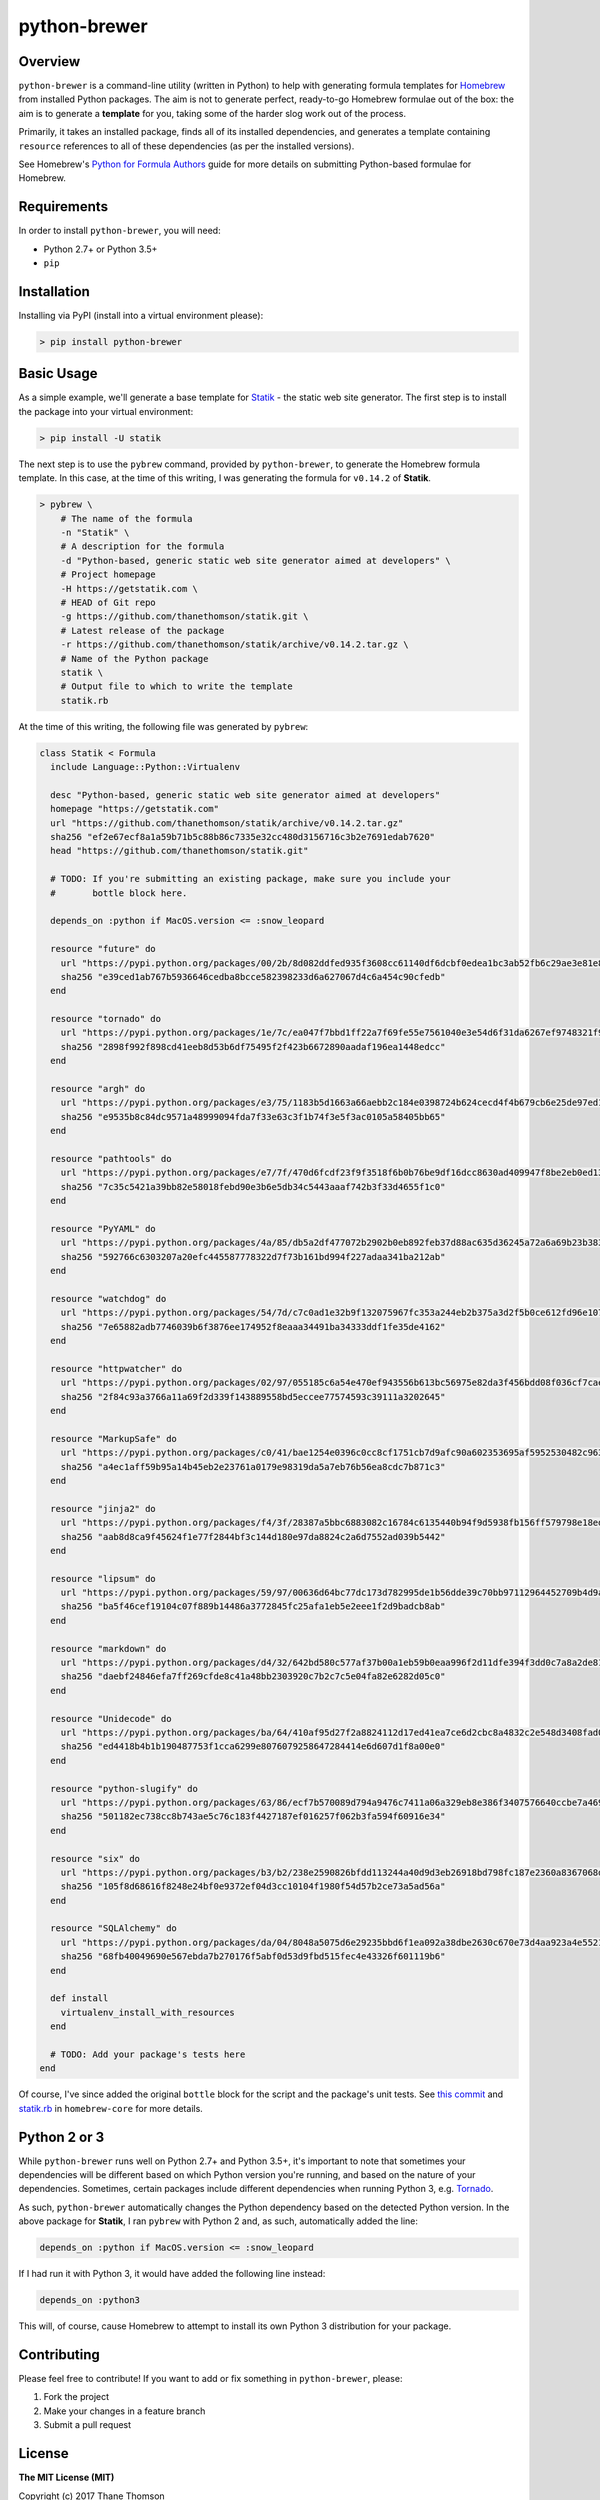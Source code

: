 python-brewer
=============

Overview
--------

``python-brewer`` is a command-line utility (written in Python) to help
with generating formula templates for `Homebrew <http://brew.sh>`__ from
installed Python packages. The aim is not to generate perfect,
ready-to-go Homebrew formulae out of the box: the aim is to generate a
**template** for you, taking some of the harder slog work out of the
process.

Primarily, it takes an installed package, finds all of its installed
dependencies, and generates a template containing ``resource``
references to all of these dependencies (as per the installed versions).

See Homebrew's `Python for Formula
Authors <https://github.com/Homebrew/brew/blob/master/docs/Python-for-Formula-Authors.md>`__
guide for more details on submitting Python-based formulae for Homebrew.

Requirements
------------

In order to install ``python-brewer``, you will need:

-  Python 2.7+ or Python 3.5+
-  ``pip``

Installation
------------

Installing via PyPI (install into a virtual environment please):

.. code:: bash

    > pip install python-brewer

Basic Usage
-----------

As a simple example, we'll generate a base template for
`Statik <https://getstatik.com>`__ - the static web site generator. The
first step is to install the package into your virtual environment:

.. code:: bash

    > pip install -U statik

The next step is to use the ``pybrew`` command, provided by
``python-brewer``, to generate the Homebrew formula template. In this
case, at the time of this writing, I was generating the formula for
``v0.14.2`` of **Statik**.

.. code:: bash

    > pybrew \
        # The name of the formula
        -n "Statik" \
        # A description for the formula
        -d "Python-based, generic static web site generator aimed at developers" \
        # Project homepage
        -H https://getstatik.com \
        # HEAD of Git repo
        -g https://github.com/thanethomson/statik.git \
        # Latest release of the package
        -r https://github.com/thanethomson/statik/archive/v0.14.2.tar.gz \
        # Name of the Python package
        statik \
        # Output file to which to write the template
        statik.rb

At the time of this writing, the following file was generated by
``pybrew``:

.. code:: ruby

    class Statik < Formula
      include Language::Python::Virtualenv

      desc "Python-based, generic static web site generator aimed at developers"
      homepage "https://getstatik.com"
      url "https://github.com/thanethomson/statik/archive/v0.14.2.tar.gz"
      sha256 "ef2e67ecf8a1a59b71b5c88b86c7335e32cc480d3156716c3b2e7691edab7620"
      head "https://github.com/thanethomson/statik.git"

      # TODO: If you're submitting an existing package, make sure you include your
      #       bottle block here.

      depends_on :python if MacOS.version <= :snow_leopard

      resource "future" do
        url "https://pypi.python.org/packages/00/2b/8d082ddfed935f3608cc61140df6dcbf0edea1bc3ab52fb6c29ae3e81e85/future-0.16.0.tar.gz"
        sha256 "e39ced1ab767b5936646cedba8bcce582398233d6a627067d4c6a454c90cfedb"
      end

      resource "tornado" do
        url "https://pypi.python.org/packages/1e/7c/ea047f7bbd1ff22a7f69fe55e7561040e3e54d6f31da6267ef9748321f98/tornado-4.4.2.tar.gz"
        sha256 "2898f992f898cd41eeb8d53b6df75495f2f423b6672890aadaf196ea1448edcc"
      end

      resource "argh" do
        url "https://pypi.python.org/packages/e3/75/1183b5d1663a66aebb2c184e0398724b624cecd4f4b679cb6e25de97ed15/argh-0.26.2.tar.gz"
        sha256 "e9535b8c84dc9571a48999094fda7f33e63c3f1b74f3e5f3ac0105a58405bb65"
      end

      resource "pathtools" do
        url "https://pypi.python.org/packages/e7/7f/470d6fcdf23f9f3518f6b0b76be9df16dcc8630ad409947f8be2eb0ed13a/pathtools-0.1.2.tar.gz"
        sha256 "7c35c5421a39bb82e58018febd90e3b6e5db34c5443aaaf742b3f33d4655f1c0"
      end

      resource "PyYAML" do
        url "https://pypi.python.org/packages/4a/85/db5a2df477072b2902b0eb892feb37d88ac635d36245a72a6a69b23b383a/PyYAML-3.12.tar.gz"
        sha256 "592766c6303207a20efc445587778322d7f73b161bd994f227adaa341ba212ab"
      end

      resource "watchdog" do
        url "https://pypi.python.org/packages/54/7d/c7c0ad1e32b9f132075967fc353a244eb2b375a3d2f5b0ce612fd96e107e/watchdog-0.8.3.tar.gz"
        sha256 "7e65882adb7746039b6f3876ee174952f8eaaa34491ba34333ddf1fe35de4162"
      end

      resource "httpwatcher" do
        url "https://pypi.python.org/packages/02/97/055185c6a54e470ef943556b613bc56975e82da3f456bdd08f036cf7cae8/httpwatcher-0.4.0.tar.gz"
        sha256 "2f84c93a3766a11a69f2d339f143889558bd5eccee77574593c39111a3202645"
      end

      resource "MarkupSafe" do
        url "https://pypi.python.org/packages/c0/41/bae1254e0396c0cc8cf1751cb7d9afc90a602353695af5952530482c963f/MarkupSafe-0.23.tar.gz"
        sha256 "a4ec1aff59b95a14b45eb2e23761a0179e98319da5a7eb76b56ea8cdc7b871c3"
      end

      resource "jinja2" do
        url "https://pypi.python.org/packages/f4/3f/28387a5bbc6883082c16784c6135440b94f9d5938fb156ff579798e18eda/Jinja2-2.9.4.tar.gz"
        sha256 "aab8d8ca9f45624f1e77f2844bf3c144d180e97da8824c2a6d7552ad039b5442"
      end

      resource "lipsum" do
        url "https://pypi.python.org/packages/59/97/00636d64bc77dc173d782995de1b56dde39c70bb97112964452709b4d9aa/lipsum-0.1.2.tar.gz"
        sha256 "ba5f46cef19104c07f889b14486a3772845fc25afa1eb5e2eee1f2d9badcb8ab"
      end

      resource "markdown" do
        url "https://pypi.python.org/packages/d4/32/642bd580c577af37b00a1eb59b0eaa996f2d11dfe394f3dd0c7a8a2de81a/Markdown-2.6.7.tar.gz"
        sha256 "daebf24846efa7ff269cfde8c41a48bb2303920c7b2c7c5e04fa82e6282d05c0"
      end

      resource "Unidecode" do
        url "https://pypi.python.org/packages/ba/64/410af95d27f2a8824112d17ed41ea7ce6d2cbc8a4832c2e548d3408fad0a/Unidecode-0.04.20.tar.gz"
        sha256 "ed4418b4b1b190487753f1cca6299e8076079258647284414e6d607d1f8a00e0"
      end

      resource "python-slugify" do
        url "https://pypi.python.org/packages/63/86/ecf7b570089d794a9476c7411a06a329eb8e386f3407576640ccbe7a4698/python-slugify-1.2.1.tar.gz"
        sha256 "501182ec738cc8b743ae5c76c183f4427187ef016257f062b3fa594f60916e34"
      end

      resource "six" do
        url "https://pypi.python.org/packages/b3/b2/238e2590826bfdd113244a40d9d3eb26918bd798fc187e2360a8367068db/six-1.10.0.tar.gz"
        sha256 "105f8d68616f8248e24bf0e9372ef04d3cc10104f1980f54d57b2ce73a5ad56a"
      end

      resource "SQLAlchemy" do
        url "https://pypi.python.org/packages/da/04/8048a5075d6e29235bbd6f1ea092a38dbe2630c670e73d4aa923a4e5521c/SQLAlchemy-1.1.5.tar.gz"
        sha256 "68fb40049690e567ebda7b270176f5abf0d53d9fbd515fec4e43326f601119b6"
      end

      def install
        virtualenv_install_with_resources
      end

      # TODO: Add your package's tests here
    end

Of course, I've since added the original ``bottle`` block for the script
and the package's unit tests. See `this
commit <https://github.com/thanethomson/homebrew-core/commit/b30f8a8f1aa55e15200e9862d90818ff4b8c1947>`__
and
`statik.rb <https://github.com/Homebrew/homebrew-core/blob/master/Formula/statik.rb>`__
in ``homebrew-core`` for more details.

Python 2 or 3
-------------

While ``python-brewer`` runs well on Python 2.7+ and Python 3.5+, it's
important to note that sometimes your dependencies will be different
based on which Python version you're running, and based on the nature of
your dependencies. Sometimes, certain packages include different
dependencies when running Python 3, e.g.
`Tornado <https://github.com/tornadoweb/tornado/blob/master/setup.py>`__.

As such, ``python-brewer`` automatically changes the Python dependency
based on the detected Python version. In the above package for
**Statik**, I ran ``pybrew`` with Python 2 and, as such, automatically
added the line:

.. code:: ruby

      depends_on :python if MacOS.version <= :snow_leopard

If I had run it with Python 3, it would have added the following line
instead:

.. code:: ruby

      depends_on :python3

This will, of course, cause Homebrew to attempt to install its own
Python 3 distribution for your package.

Contributing
------------

Please feel free to contribute! If you want to add or fix something in
``python-brewer``, please:

1. Fork the project
2. Make your changes in a feature branch
3. Submit a pull request

License
-------

**The MIT License (MIT)**

Copyright (c) 2017 Thane Thomson

Permission is hereby granted, free of charge, to any person obtaining a
copy of this software and associated documentation files (the
"Software"), to deal in the Software without restriction, including
without limitation the rights to use, copy, modify, merge, publish,
distribute, sublicense, and/or sell copies of the Software, and to
permit persons to whom the Software is furnished to do so, subject to
the following conditions:

The above copyright notice and this permission notice shall be included
in all copies or substantial portions of the Software.

THE SOFTWARE IS PROVIDED "AS IS", WITHOUT WARRANTY OF ANY KIND, EXPRESS
OR IMPLIED, INCLUDING BUT NOT LIMITED TO THE WARRANTIES OF
MERCHANTABILITY, FITNESS FOR A PARTICULAR PURPOSE AND NONINFRINGEMENT.
IN NO EVENT SHALL THE AUTHORS OR COPYRIGHT HOLDERS BE LIABLE FOR ANY
CLAIM, DAMAGES OR OTHER LIABILITY, WHETHER IN AN ACTION OF CONTRACT,
TORT OR OTHERWISE, ARISING FROM, OUT OF OR IN CONNECTION WITH THE
SOFTWARE OR THE USE OR OTHER DEALINGS IN THE SOFTWARE.
